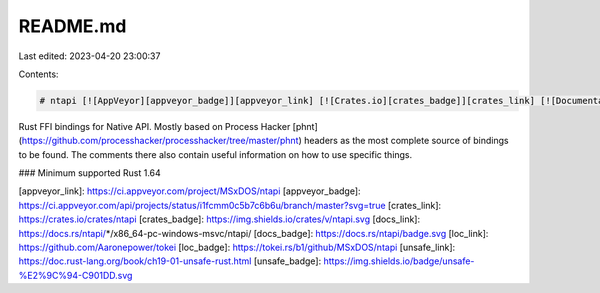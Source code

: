 README.md
=========

Last edited: 2023-04-20 23:00:37

Contents:

.. code-block:: md

    # ntapi [![AppVeyor][appveyor_badge]][appveyor_link] [![Crates.io][crates_badge]][crates_link] [![Documentation][docs_badge]][docs_link] [![Lines of Code][loc_badge]][loc_link] [![Unsafe][unsafe_badge]][unsafe_link]

Rust FFI bindings for Native API. Mostly based on Process Hacker [phnt](https://github.com/processhacker/processhacker/tree/master/phnt) headers as the most complete source of bindings to be found. The comments there also contain useful information on how to use specific things.

### Minimum supported Rust
1.64

[appveyor_link]: https://ci.appveyor.com/project/MSxDOS/ntapi
[appveyor_badge]: https://ci.appveyor.com/api/projects/status/i1fcmm0c5b7c6b6u/branch/master?svg=true
[crates_link]: https://crates.io/crates/ntapi
[crates_badge]: https://img.shields.io/crates/v/ntapi.svg
[docs_link]: https://docs.rs/ntapi/*/x86_64-pc-windows-msvc/ntapi/
[docs_badge]: https://docs.rs/ntapi/badge.svg
[loc_link]: https://github.com/Aaronepower/tokei
[loc_badge]: https://tokei.rs/b1/github/MSxDOS/ntapi
[unsafe_link]: https://doc.rust-lang.org/book/ch19-01-unsafe-rust.html
[unsafe_badge]: https://img.shields.io/badge/unsafe-%E2%9C%94-C901DD.svg


